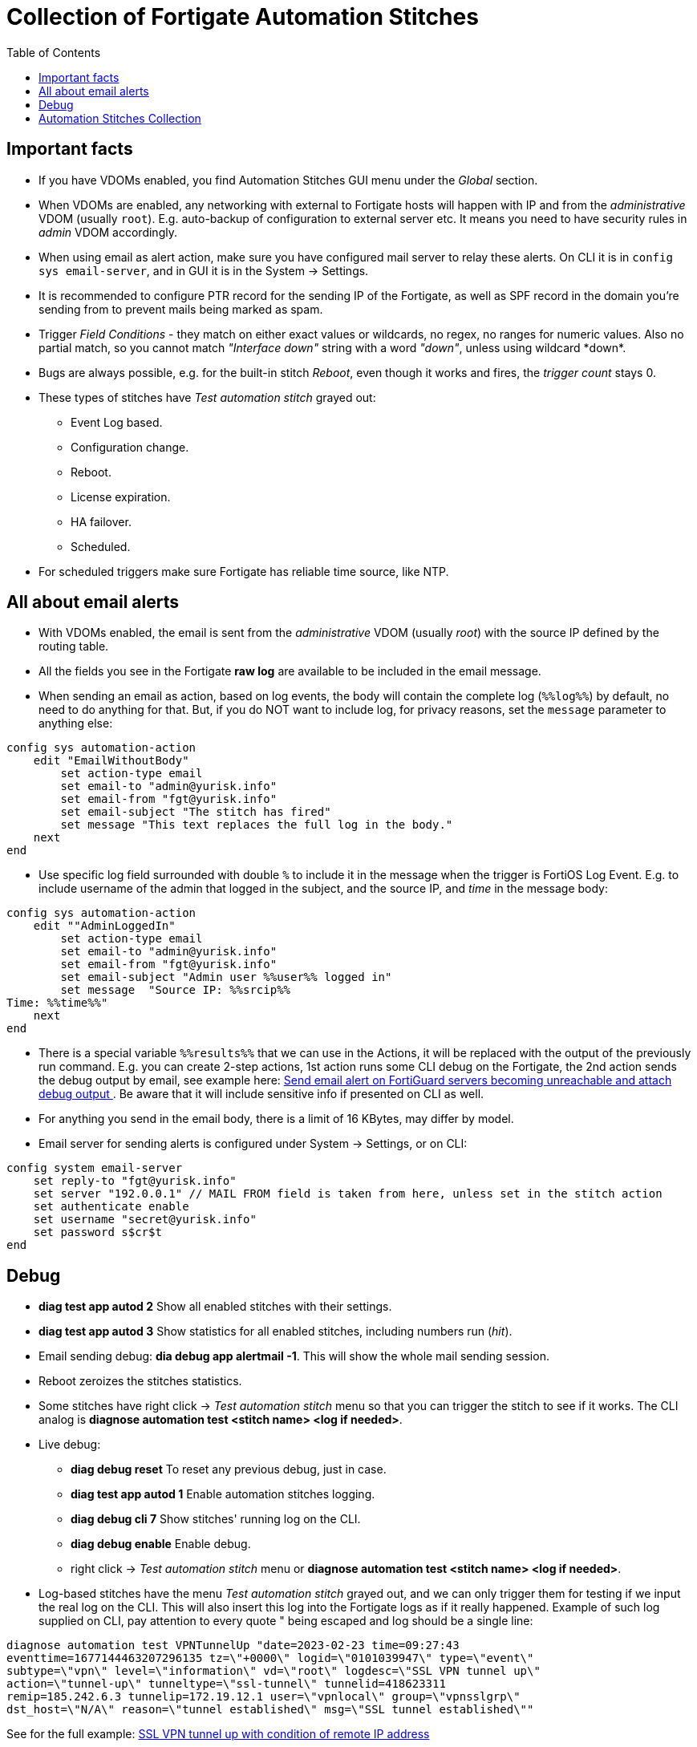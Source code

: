 = Collection of Fortigate Automation Stitches
:toc:

== Important facts
* If you have VDOMs enabled, you find Automation Stitches GUI menu 
under the _Global_ section.
* When VDOMs are enabled, any networking with external to Fortigate hosts will happen with IP and from 
the _administrative_ VDOM (usually `root`). E.g. auto-backup of configuration to external server etc. It means you need to 
have security rules in _admin_ VDOM accordingly.
* When using email as alert action, make sure you have configured mail server 
to relay these alerts. On CLI it is in `config sys email-server`, and in GUI it
is in the System -> Settings. 
* It is recommended to configure PTR record for the sending IP of the Fortigate,
as well as SPF record in the domain you're sending from to prevent mails being
marked as spam.
* Trigger _Field Conditions_ - they match on either exact values or wildcards, no regex, no
ranges for numeric values. Also no partial match, so you cannot match _"Interface
down"_ string with a word _"down"_, unless using wildcard +++*down*+++.
* Bugs are always possible, e.g. for the built-in stitch _Reboot_, even though
it works and fires, the _trigger count_ stays 0. 
* These types of stitches have _Test automation stitch_ grayed out:
** Event Log based.
** Configuration change.
** Reboot.
** License expiration.
** HA failover.
** Scheduled.
* For scheduled triggers make sure Fortigate has reliable time source, like NTP.

== All about email alerts

* With VDOMs enabled, the email is sent from the _administrative_ VDOM (usually
_root_) with the source IP defined by the routing table.
* All the fields you see in the Fortigate *raw log* are available to be included in the email message.
* When sending an email as action, based on log events, the body will contain the complete log
(`%%log%%`) by default, no need to do anything for that. But, if you do NOT want to include
log, for privacy reasons, set the `message` parameter to anything else:

----
config sys automation-action
    edit "EmailWithoutBody"
        set action-type email
        set email-to "admin@yurisk.info"
        set email-from "fgt@yurisk.info"
        set email-subject "The stitch has fired"
        set message "This text replaces the full log in the body."
    next
end
----
* Use specific log field surrounded with double `%` to include it in the message when the trigger is FortiOS Log Event. E.g. to include username of the admin that logged in the subject, and the source IP,  and _time_ in the message body:

----

config sys automation-action
    edit ""AdminLoggedIn"
        set action-type email
        set email-to "admin@yurisk.info"
        set email-from "fgt@yurisk.info"
        set email-subject "Admin user %%user%% logged in"
        set message  "Source IP: %%srcip%%
Time: %%time%%"
    next
end
----
* There is a special variable `%%results%%` that we can use in the Actions, it will be replaced with the output of the previously run command. E.g. you can create 2-step actions, 1st action runs some CLI debug on the Fortigate, the 2nd action sends the debug output by email, see example here: link:fortiguard-servers-unreachable-email-alert.adoc[Send email alert on FortiGuard servers becoming unreachable and attach debug output ]. Be aware that it will include sensitive info if presented on CLI as well.
* For anything you send in the email body, there is a limit of 16 KBytes, may differ by model. 
* Email server for sending alerts is configured under System -> Settings, or on CLI:

----
config system email-server
    set reply-to "fgt@yurisk.info"
    set server "192.0.0.1" // MAIL FROM field is taken from here, unless set in the stitch action
    set authenticate enable
    set username "secret@yurisk.info"
    set password s$cr$t
end
----


== Debug
* *diag test app autod 2* Show all enabled stitches with their settings.
* *diag test app autod 3* Show statistics for all enabled stitches, including numbers run (_hit_).
* Email sending debug: *dia debug app alertmail -1*. This will show the whole mail sending session.
* Reboot zeroizes the stitches statistics.
* Some stitches have right click -> _Test automation stitch_ menu so that you can
trigger the stitch to see if it works. The CLI analog is *diagnose automation test <stitch name> <log if needed>*.
* Live debug:
** *diag debug reset* To reset any previous debug, just in case.
** *diag test app autod 1* Enable automation stitches logging.
** *diag debug cli 7* Show stitches' running log on the CLI.
** *diag debug enable* Enable debug.
**  right click -> _Test automation stitch_ menu or *diagnose automation test <stitch name> <log if needed>*.
* Log-based stitches have the menu _Test automation stitch_ grayed out, and we
can only trigger them for testing if we input the real log on the CLI. This will
also insert this log into the Fortigate logs as if it really happened. Example
of such log supplied on CLI, pay attention to every quote " being escaped and
log should be a single line:

----
diagnose automation test VPNTunnelUp "date=2023-02-23 time=09:27:43
eventtime=1677144463207296135 tz=\"+0000\" logid=\"0101039947\" type=\"event\"
subtype=\"vpn\" level=\"information\" vd=\"root\" logdesc=\"SSL VPN tunnel up\"
action=\"tunnel-up\" tunneltype=\"ssl-tunnel\" tunnelid=418623311
remip=185.242.6.3 tunnelip=172.19.12.1 user=\"vpnlocal\" group=\"vpnsslgrp\"
dst_host=\"N/A\" reason=\"tunnel established\" msg=\"SSL tunnel established\""
----

See for the full example: link:ssl-vpn-user-login-successful-from-specific-ip-alert-by-email.adoc[SSL VPN tunnel up with condition of remote IP address]


== Automation Stitches Collection


link:admin-level-user-logged-in-email-alert.adoc[Send email alert on successful admin-level user log in.]

link:admin-level-user-was-created.adoc[Send email on admin-level user being created/added]

link:backup-config-on-change.adoc[Back up configuration when changed to external server via SFTP]

link:backup-config-daily-to-external-server.adoc[Back up configuration daily to external server via SFTP]

link:certificate-is-about-to-expire-warning-email-alert.adoc[Local TLS Certificate is about to expire email alert]

link:configuration-changed-by-admin-email-alert.adoc[Send alert on Fortigate configuration changed by administrator without details]

link:configuration-changed-by-admin-with-changes-email-alert.adoc[Send alert on Fortigate configuration changed by administrator with details]

link:conserve-mode-on-email-alert.adoc[email alert on Fortigate entering conserve mode]

link:fortiguard-servers-unreachable-email-alert-with-vdoms.adoc[Send email alert on FortiGuard servers becoming unreachable and attach debug output (with VDOMs)]

link:fortiguard-servers-unreachable-email-alert.adoc[Send email alert on FortiGuard servers becoming unreachable and attach debug output (without VDOMs)]

link:high-cpu-usage-email-alert.adoc[Send an email alert when CPU usage reaches the treshold]

link:interface-went-down-email-alert.adoc[Any of Fortigate interfaces goes down, send an email alert]

link:interface-went-up-email-alert.adoc[Any of Fortigate interfaces goes up, send an email alert]

link:reboot-email-alert.adoc[Fortigate undergoing a reboot email alert]

link:restart-ips-process-daily.adoc[Restart IPS process daily ]

link:restart-wad-process-daily.adoc[Restart WAD process daily ]

link:schedule-daily-reboot.adoc[Schedule daily reboot of Fortigate]

link:schedule-reboot-once.adoc[Schedule reboot of Fortigate one time]

link:schedule-weekly-reboot.adoc[Schedule weekly reboot of Fortigate]

link:specific-interface-went-down-email-alert.adoc[When  only a given interface goes down, send an email alert]

link:ssl-vpn-user-login-successful-from-specific-ip-alert-by-email.adoc[SSL VPN tunnel up with condition of remote IP address]

